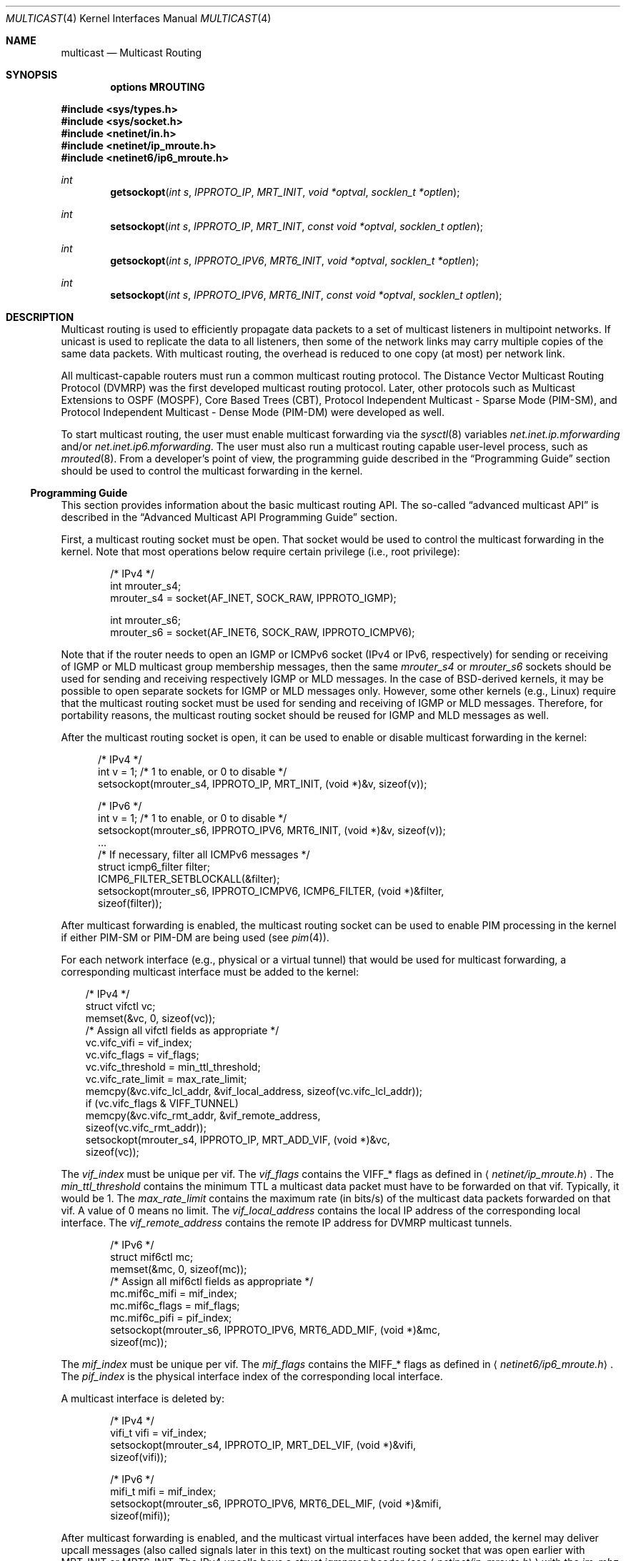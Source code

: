 .\"
.\" Copyright (c) 2001-2003 International Computer Science Institute
.\"
.\" Permission is hereby granted, free of charge, to any person obtaining a
.\" copy of this software and associated documentation files (the "Software"),
.\" to deal in the Software without restriction, including without limitation
.\" the rights to use, copy, modify, merge, publish, distribute, sublicense,
.\" and/or sell copies of the Software, and to permit persons to whom the
.\" Software is furnished to do so, subject to the following conditions:
.\"
.\" The above copyright notice and this permission notice shall be included in
.\" all copies or substantial portions of the Software.
.\"
.\" The names and trademarks of copyright holders may not be used in
.\" advertising or publicity pertaining to the software without specific
.\" prior permission. Title to copyright in this software and any associated
.\" documentation will at all times remain with the copyright holders.
.\"
.\" THE SOFTWARE IS PROVIDED "AS IS", WITHOUT WARRANTY OF ANY KIND, EXPRESS OR
.\" IMPLIED, INCLUDING BUT NOT LIMITED TO THE WARRANTIES OF MERCHANTABILITY,
.\" FITNESS FOR A PARTICULAR PURPOSE AND NONINFRINGEMENT. IN NO EVENT SHALL THE
.\" AUTHORS OR COPYRIGHT HOLDERS BE LIABLE FOR ANY CLAIM, DAMAGES OR OTHER
.\" LIABILITY, WHETHER IN AN ACTION OF CONTRACT, TORT OR OTHERWISE, ARISING
.\" FROM, OUT OF OR IN CONNECTION WITH THE SOFTWARE OR THE USE OR OTHER
.\" DEALINGS IN THE SOFTWARE.
.\"
.\"
.Dd $Mdocdate: August 26 2008 $
.Dt MULTICAST 4
.Os
.\"
.Sh NAME
.Nm multicast
.Nd Multicast Routing
.\"
.Sh SYNOPSIS
.Cd "options MROUTING"
.Pp
.In sys/types.h
.In sys/socket.h
.In netinet/in.h
.In netinet/ip_mroute.h
.In netinet6/ip6_mroute.h
.Ft int
.Fn getsockopt "int s" IPPROTO_IP MRT_INIT "void *optval" "socklen_t *optlen"
.Ft int
.Fn setsockopt "int s" IPPROTO_IP MRT_INIT "const void *optval" "socklen_t optlen"
.Ft int
.Fn getsockopt "int s" IPPROTO_IPV6 MRT6_INIT "void *optval" "socklen_t *optlen"
.Ft int
.Fn setsockopt "int s" IPPROTO_IPV6 MRT6_INIT "const void *optval" "socklen_t optlen"
.Sh DESCRIPTION
.Tn "Multicast routing"
is used to efficiently propagate data
packets to a set of multicast listeners in multipoint networks.
If unicast is used to replicate the data to all listeners,
then some of the network links may carry multiple copies of the same
data packets.
With multicast routing, the overhead is reduced to one copy
(at most) per network link.
.Pp
All multicast-capable routers must run a common multicast routing
protocol.
The Distance Vector Multicast Routing Protocol (DVMRP)
was the first developed multicast routing protocol.
Later, other protocols such as Multicast Extensions to OSPF (MOSPF),
Core Based Trees (CBT),
Protocol Independent Multicast \- Sparse Mode (PIM-SM),
and Protocol Independent Multicast \- Dense Mode (PIM-DM)
were developed as well.
.Pp
To start multicast routing,
the user must enable multicast forwarding via the
.Xr sysctl 8
variables
.Va net.inet.ip.mforwarding
and/or
.Va net.inet.ip6.mforwarding .
The user must also run a multicast routing capable user-level process,
such as
.Xr mrouted 8 .
From a developer's point of view,
the programming guide described in the
.Sx Programming Guide
section should be used to control the multicast forwarding in the kernel.
.\"
.Ss Programming Guide
This section provides information about the basic multicast routing API.
The so-called
.Dq advanced multicast API
is described in the
.Sx "Advanced Multicast API Programming Guide"
section.
.Pp
First, a multicast routing socket must be open.
That socket would be used
to control the multicast forwarding in the kernel.
Note that most operations below require certain privilege
(i.e., root privilege):
.Bd -literal -offset indent
/* IPv4 */
int mrouter_s4;
mrouter_s4 = socket(AF_INET, SOCK_RAW, IPPROTO_IGMP);
.Ed
.Bd -literal -offset indent
int mrouter_s6;
mrouter_s6 = socket(AF_INET6, SOCK_RAW, IPPROTO_ICMPV6);
.Ed
.Pp
Note that if the router needs to open an IGMP or ICMPv6 socket
(IPv4 or IPv6, respectively)
for sending or receiving of IGMP or MLD multicast group membership messages,
then the same
.Va mrouter_s4
or
.Va mrouter_s6
sockets should be used
for sending and receiving respectively IGMP or MLD messages.
In the case of BSD-derived kernels,
it may be possible to open separate sockets
for IGMP or MLD messages only.
However, some other kernels (e.g.,
.Tn Linux )
require that the multicast
routing socket must be used for sending and receiving of IGMP or MLD
messages.
Therefore, for portability reasons, the multicast
routing socket should be reused for IGMP and MLD messages as well.
.Pp
After the multicast routing socket is open, it can be used to enable
or disable multicast forwarding in the kernel:
.Bd -literal -offset 5n
/* IPv4 */
int v = 1;        /* 1 to enable, or 0 to disable */
setsockopt(mrouter_s4, IPPROTO_IP, MRT_INIT, (void *)&v, sizeof(v));
.Ed
.Bd -literal -offset 5n
/* IPv6 */
int v = 1;        /* 1 to enable, or 0 to disable */
setsockopt(mrouter_s6, IPPROTO_IPV6, MRT6_INIT, (void *)&v, sizeof(v));
\&...
/* If necessary, filter all ICMPv6 messages */
struct icmp6_filter filter;
ICMP6_FILTER_SETBLOCKALL(&filter);
setsockopt(mrouter_s6, IPPROTO_ICMPV6, ICMP6_FILTER, (void *)&filter,
           sizeof(filter));
.Ed
.Pp
After multicast forwarding is enabled, the multicast routing socket
can be used to enable PIM processing in the kernel if either PIM-SM or
PIM-DM are being used
(see
.Xr pim 4 ) .
.Pp
For each network interface (e.g., physical or a virtual tunnel)
that would be used for multicast forwarding, a corresponding
multicast interface must be added to the kernel:
.Bd -literal -offset 3n
/* IPv4 */
struct vifctl vc;
memset(&vc, 0, sizeof(vc));
/* Assign all vifctl fields as appropriate */
vc.vifc_vifi = vif_index;
vc.vifc_flags = vif_flags;
vc.vifc_threshold = min_ttl_threshold;
vc.vifc_rate_limit = max_rate_limit;
memcpy(&vc.vifc_lcl_addr, &vif_local_address, sizeof(vc.vifc_lcl_addr));
if (vc.vifc_flags & VIFF_TUNNEL)
    memcpy(&vc.vifc_rmt_addr, &vif_remote_address,
           sizeof(vc.vifc_rmt_addr));
setsockopt(mrouter_s4, IPPROTO_IP, MRT_ADD_VIF, (void *)&vc,
           sizeof(vc));
.Ed
.Pp
The
.Va vif_index
must be unique per vif.
The
.Va vif_flags
contains the
.Dv VIFF_*
flags as defined in
.Aq Pa netinet/ip_mroute.h .
The
.Va min_ttl_threshold
contains the minimum TTL a multicast data packet must have to be
forwarded on that vif.
Typically, it would be 1.
The
.Va max_rate_limit
contains the maximum rate (in bits/s) of the multicast data packets forwarded
on that vif.
A value of 0 means no limit.
The
.Va vif_local_address
contains the local IP address of the corresponding local interface.
The
.Va vif_remote_address
contains the remote IP address for DVMRP multicast tunnels.
.Bd -literal -offset indent
/* IPv6 */
struct mif6ctl mc;
memset(&mc, 0, sizeof(mc));
/* Assign all mif6ctl fields as appropriate */
mc.mif6c_mifi = mif_index;
mc.mif6c_flags = mif_flags;
mc.mif6c_pifi = pif_index;
setsockopt(mrouter_s6, IPPROTO_IPV6, MRT6_ADD_MIF, (void *)&mc,
           sizeof(mc));
.Ed
.Pp
The
.Va mif_index
must be unique per vif.
The
.Va mif_flags
contains the
.Dv MIFF_*
flags as defined in
.Aq Pa netinet6/ip6_mroute.h .
The
.Va pif_index
is the physical interface index of the corresponding local interface.
.Pp
A multicast interface is deleted by:
.Bd -literal -offset indent
/* IPv4 */
vifi_t vifi = vif_index;
setsockopt(mrouter_s4, IPPROTO_IP, MRT_DEL_VIF, (void *)&vifi,
           sizeof(vifi));
.Ed
.Bd -literal -offset indent
/* IPv6 */
mifi_t mifi = mif_index;
setsockopt(mrouter_s6, IPPROTO_IPV6, MRT6_DEL_MIF, (void *)&mifi,
           sizeof(mifi));
.Ed
.Pp
After multicast forwarding is enabled, and the multicast virtual
interfaces have been
added, the kernel may deliver upcall messages (also called signals
later in this text) on the multicast routing socket that was open
earlier with
.Dv MRT_INIT
or
.Dv MRT6_INIT .
The IPv4 upcalls have a
.Vt "struct igmpmsg"
header (see
.Aq Pa netinet/ip_mroute.h )
with the
.Va im_mbz
field set to zero.
Note that this header follows the structure of
.Vt "struct ip"
with the protocol field
.Va ip_p
set to zero.
The IPv6 upcalls have a
.Vt "struct mrt6msg"
header (see
.Aq Pa netinet6/ip6_mroute.h )
with the
.Va im6_mbz
field set to zero.
Note that this header follows the structure of
.Vt "struct ip6_hdr"
with the next header field
.Va ip6_nxt
set to zero.
.Pp
The upcall header contains the
.Va im_msgtype
and
.Va im6_msgtype
fields, with the type of the upcall
.Dv IGMPMSG_*
and
.Dv MRT6MSG_*
for IPv4 and IPv6, respectively.
The values of the rest of the upcall header fields
and the body of the upcall message depend on the particular upcall type.
.Pp
If the upcall message type is
.Dv IGMPMSG_NOCACHE
or
.Dv MRT6MSG_NOCACHE ,
this is an indication that a multicast packet has reached the multicast
router, but the router has no forwarding state for that packet.
Typically, the upcall would be a signal for the multicast routing
user-level process to install the appropriate Multicast Forwarding
Cache (MFC) entry in the kernel.
.Pp
An MFC entry is added by:
.Bd -literal -offset indent
/* IPv4 */
struct mfcctl mc;
memset(&mc, 0, sizeof(mc));
memcpy(&mc.mfcc_origin, &source_addr, sizeof(mc.mfcc_origin));
memcpy(&mc.mfcc_mcastgrp, &group_addr, sizeof(mc.mfcc_mcastgrp));
mc.mfcc_parent = iif_index;
for (i = 0; i \*(Lt maxvifs; i++)
    mc.mfcc_ttls[i] = oifs_ttl[i];
setsockopt(mrouter_s4, IPPROTO_IP, MRT_ADD_MFC,
           (void *)&mc, sizeof(mc));
.Ed
.Bd -literal -offset indent
/* IPv6 */
struct mf6cctl mc;
memset(&mc, 0, sizeof(mc));
memcpy(&mc.mf6cc_origin, &source_addr, sizeof(mc.mf6cc_origin));
memcpy(&mc.mf6cc_mcastgrp, &group_addr, sizeof(mf6cc_mcastgrp));
mc.mf6cc_parent = iif_index;
for (i = 0; i \*(Lt maxvifs; i++)
    if (oifs_ttl[i] \*(Gt 0)
        IF_SET(i, &mc.mf6cc_ifset);
setsockopt(mrouter_s4, IPPROTO_IPV6, MRT6_ADD_MFC,
           (void *)&mc, sizeof(mc));
.Ed
.Pp
The
.Va source_addr
and
.Va group_addr
fields are the source and group address of the multicast packet (as set
in the upcall message).
The
.Va iif_index
is the virtual interface index of the multicast interface the multicast
packets for this specific source and group address should be received on.
The
.Va oifs_ttl[]
array contains the minimum TTL (per interface) a multicast packet
should have to be forwarded on an outgoing interface.
If the TTL value is zero, the corresponding interface is not included
in the set of outgoing interfaces.
Note that for IPv6 only the set of outgoing interfaces can
be specified.
.Pp
An MFC entry is deleted by:
.Bd -literal -offset indent
/* IPv4 */
struct mfcctl mc;
memset(&mc, 0, sizeof(mc));
memcpy(&mc.mfcc_origin, &source_addr, sizeof(mc.mfcc_origin));
memcpy(&mc.mfcc_mcastgrp, &group_addr, sizeof(mc.mfcc_mcastgrp));
setsockopt(mrouter_s4, IPPROTO_IP, MRT_DEL_MFC,
           (void *)&mc, sizeof(mc));
.Ed
.Bd -literal -offset indent
/* IPv6 */
struct mf6cctl mc;
memset(&mc, 0, sizeof(mc));
memcpy(&mc.mf6cc_origin, &source_addr, sizeof(mc.mf6cc_origin));
memcpy(&mc.mf6cc_mcastgrp, &group_addr, sizeof(mf6cc_mcastgrp));
setsockopt(mrouter_s4, IPPROTO_IPV6, MRT6_DEL_MFC,
           (void *)&mc, sizeof(mc));
.Ed
.Pp
The following method can be used to get various statistics per
installed MFC entry in the kernel (e.g., the number of forwarded
packets per source and group address):
.Bd -literal -offset indent
/* IPv4 */
struct sioc_sg_req sgreq;
memset(&sgreq, 0, sizeof(sgreq));
memcpy(&sgreq.src, &source_addr, sizeof(sgreq.src));
memcpy(&sgreq.grp, &group_addr, sizeof(sgreq.grp));
ioctl(mrouter_s4, SIOCGETSGCNT, &sgreq);
.Ed
.Bd -literal -offset indent
/* IPv6 */
struct sioc_sg_req6 sgreq;
memset(&sgreq, 0, sizeof(sgreq));
memcpy(&sgreq.src, &source_addr, sizeof(sgreq.src));
memcpy(&sgreq.grp, &group_addr, sizeof(sgreq.grp));
ioctl(mrouter_s6, SIOCGETSGCNT_IN6, &sgreq);
.Ed
.Pp
The following method can be used to get various statistics per
multicast virtual interface in the kernel (e.g., the number of forwarded
packets per interface):
.Bd -literal -offset indent
/* IPv4 */
struct sioc_vif_req vreq;
memset(&vreq, 0, sizeof(vreq));
vreq.vifi = vif_index;
ioctl(mrouter_s4, SIOCGETVIFCNT, &vreq);
.Ed
.Bd -literal -offset indent
/* IPv6 */
struct sioc_mif_req6 mreq;
memset(&mreq, 0, sizeof(mreq));
mreq.mifi = vif_index;
ioctl(mrouter_s6, SIOCGETMIFCNT_IN6, &mreq);
.Ed
.Ss Advanced Multicast API Programming Guide
Adding new features to the kernel makes it difficult
to preserve backward compatibility (binary and API),
and at the same time to allow user-level processes to take advantage of
the new features (if the kernel supports them).
.Pp
One of the mechanisms that allows preserving the backward
compatibility is a sort of negotiation
between the user-level process and the kernel:
.Bl -enum
.It
The user-level process tries to enable in the kernel the set of new
features (and the corresponding API) it would like to use.
.It
The kernel returns the (sub)set of features it knows about
and is willing to be enabled.
.It
The user-level process uses only that set of features
the kernel has agreed on.
.El
.\"
.Pp
To support backward compatibility, if the user-level process does not
ask for any new features, the kernel defaults to the basic
multicast API (see the
.Sx "Programming Guide"
section).
.\" XXX: edit as appropriate after the advanced multicast API is
.\" supported under IPv6
Currently, the advanced multicast API exists only for IPv4;
in the future there will be IPv6 support as well.
.Pp
Below is a summary of the expandable API solution.
Note that all new options and structures are defined
in
.Aq Pa netinet/ip_mroute.h
and
.Aq Pa netinet6/ip6_mroute.h ,
unless stated otherwise.
.Pp
The user-level process uses new
.Fn getsockopt Ns / Ns Fn setsockopt
options to
perform the API features negotiation with the kernel.
This negotiation must be performed right after the multicast routing
socket is open.
The set of desired/allowed features is stored in a bitset
(currently, in
.Vt uint32_t
i.e., maximum of 32 new features).
The new
.Fn getsockopt Ns / Ns Fn setsockopt
options are
.Dv MRT_API_SUPPORT
and
.Dv MRT_API_CONFIG .
An example:
.Bd -literal -offset 3n
uint32_t v;
getsockopt(sock, IPPROTO_IP, MRT_API_SUPPORT, (void *)&v, sizeof(v));
.Ed
.Pp
This would set
.Va v
to the pre-defined bits that the kernel API supports.
The eight least significant bits in
.Vt uint32_t
are the same as the
eight possible flags
.Dv MRT_MFC_FLAGS_*
that can be used in
.Va mfcc_flags
as part of the new definition of
.Vt "struct mfcctl"
(see below about those flags), which leaves 24 flags for other new features.
The value returned by
.Fn getsockopt MRT_API_SUPPORT
is read-only; in other words,
.Fn setsockopt MRT_API_SUPPORT
would fail.
.Pp
To modify the API, and to set some specific feature in the kernel, then:
.Bd -literal -offset 3n
uint32_t v = MRT_MFC_FLAGS_DISABLE_WRONGVIF;
if (setsockopt(sock, IPPROTO_IP, MRT_API_CONFIG, (void *)&v, sizeof(v))
    != 0) {
    return (ERROR);
}
if (v & MRT_MFC_FLAGS_DISABLE_WRONGVIF)
    return (OK);	/* Success */
else
    return (ERROR);
.Ed
.Pp
In other words, when
.Fn setsockopt MRT_API_CONFIG
is called, the
argument to it specifies the desired set of features to
be enabled in the API and the kernel.
The return value in
.Va v
is the actual (sub)set of features that were enabled in the kernel.
To obtain later the same set of features that were enabled, use:
.Bd -literal -offset indent
getsockopt(sock, IPPROTO_IP, MRT_API_CONFIG, (void *)&v, sizeof(v));
.Ed
.Pp
The set of enabled features is global.
In other words,
.Fn setsockopt MRT_API_CONFIG
should be called right after
.Fn setsockopt MRT_INIT .
.Pp
Currently, the following set of new features is defined:
.Bd -literal
#define	MRT_MFC_FLAGS_DISABLE_WRONGVIF (1 \*(Lt\*(Lt 0)/*disable WRONGVIF signals*/
#define	MRT_MFC_FLAGS_BORDER_VIF   (1 \*(Lt\*(Lt 1)  /* border vif              */
#define MRT_MFC_RP                 (1 \*(Lt\*(Lt 8)  /* enable RP address	*/
#define MRT_MFC_BW_UPCALL          (1 \*(Lt\*(Lt 9)  /* enable bw upcalls	*/
.Ed
.\" .Pp
.\" In the future there might be:
.\" .Bd -literal
.\" #define MRT_MFC_GROUP_SPECIFIC     (1 \*(Lt\*(Lt 10) /* allow (*,G) MFC entries */
.\" .Ed
.\" .Pp
.\" to allow (*,G) MFC entries (i.e., group-specific entries) in the kernel.
.\" For now this is left-out until it is clear whether
.\" (*,G) MFC support is the preferred solution instead of something more generic
.\" solution for example.
.\"
.\" 2. The newly defined struct mfcctl2.
.\"
.Pp
The advanced multicast API uses a newly defined
.Vt "struct mfcctl2"
instead of the traditional
.Vt "struct mfcctl" .
The original
.Vt "struct mfcctl"
is kept as is.
The new
.Vt "struct mfcctl2"
is:
.Bd -literal
/*
 * The new argument structure for MRT_ADD_MFC and MRT_DEL_MFC overlays
 * and extends the old struct mfcctl.
 */
struct mfcctl2 {
        /* the mfcctl fields */
        struct in_addr  mfcc_origin;       /* ip origin of mcasts       */
        struct in_addr  mfcc_mcastgrp;     /* multicast group associated*/
        vifi_t          mfcc_parent;       /* incoming vif              */
        u_char          mfcc_ttls[MAXVIFS];/* forwarding ttls on vifs   */

        /* extension fields */
        uint8_t         mfcc_flags[MAXVIFS];/* the MRT_MFC_FLAGS_* flags*/
        struct in_addr  mfcc_rp;            /* the RP address           */
};
.Ed
.Pp
The new fields are
.Va mfcc_flags[MAXVIFS]
and
.Va mfcc_rp .
Note that for compatibility reasons they are added at the end.
.Pp
The
.Va mfcc_flags[MAXVIFS]
field is used to set various flags per
interface per (S,G) entry.
Currently, the defined flags are:
.Bd -literal
#define	MRT_MFC_FLAGS_DISABLE_WRONGVIF (1 \*(Lt\*(Lt 0)/*disable WRONGVIF signals*/
#define	MRT_MFC_FLAGS_BORDER_VIF       (1 \*(Lt\*(Lt 1) /* border vif          */
.Ed
.Pp
The
.Dv MRT_MFC_FLAGS_DISABLE_WRONGVIF
flag is used to explicitly disable the
.Dv IGMPMSG_WRONGVIF
kernel signal at the (S,G) granularity if a multicast data packet
arrives on the wrong interface.
Usually this signal is used to
complete the shortest-path switch for PIM-SM multicast routing,
or to trigger a PIM assert message.
However, it should not be delivered for interfaces that are not set in
the outgoing interface, and that are not expecting to
become an incoming interface.
Hence, if the
.Dv MRT_MFC_FLAGS_DISABLE_WRONGVIF
flag is set for some of the
interfaces, then a data packet that arrives on that interface for
that MFC entry will NOT trigger a WRONGVIF signal.
If that flag is not set, then a signal is triggered (the default action).
.Pp
The
.Dv MRT_MFC_FLAGS_BORDER_VIF
flag is used to specify whether the Border-bit in PIM
Register messages should be set (when the Register encapsulation
is performed inside the kernel).
If it is set for the special PIM Register kernel virtual interface
(see
.Xr pim 4 ) ,
the Border-bit in the Register messages sent to the RP will be set.
.Pp
The remaining six bits are reserved for future usage.
.Pp
The
.Va mfcc_rp
field is used to specify the RP address (for PIM-SM multicast routing)
for a multicast
group G if we want to perform kernel-level PIM Register encapsulation.
The
.Va mfcc_rp
field is used only if the
.Dv MRT_MFC_RP
advanced API flag/capability has been successfully set by
.Fn setsockopt MRT_API_CONFIG .
.Pp
.\"
.\" 3. Kernel-level PIM Register encapsulation
.\"
If the
.Dv MRT_MFC_RP
flag was successfully set by
.Fn setsockopt MRT_API_CONFIG ,
then the kernel will attempt to perform
the PIM Register encapsulation itself instead of sending the
multicast data packets to user level (inside
.Dv IGMPMSG_WHOLEPKT
upcalls) for user-level encapsulation.
The RP address would be taken from the
.Va mfcc_rp
field
inside the new
.Vt "struct mfcctl2" .
However, even if the
.Dv MRT_MFC_RP
flag was successfully set, if the
.Va mfcc_rp
field was set to
.Dv INADDR_ANY ,
then the
kernel will still deliver an
.Dv IGMPMSG_WHOLEPKT
upcall with the
multicast data packet to the user-level process.
.Pp
In addition, if the multicast data packet is too large to fit within
a single IP packet after the PIM Register encapsulation (e.g., if
its size was on the order of 65500 bytes), the data packet will be
fragmented, and then each of the fragments will be encapsulated
separately.
Note that typically a multicast data packet can be that
large only if it was originated locally from the same hosts that
performs the encapsulation; otherwise the transmission of the
multicast data packet over Ethernet for example would have
fragmented it into much smaller pieces.
.\"
.\" Note that if this code is ported to IPv6, we may need the kernel to
.\" perform MTU discovery to the RP, and keep those discoveries inside
.\" the kernel so the encapsulating router may send back ICMP
.\" Fragmentation Required if the size of the multicast data packet is
.\" too large (see "Encapsulating data packets in the Register Tunnel"
.\" in Section 4.4.1 in the PIM-SM spec
.\" draft-ietf-pim-sm-v2-new-05.{txt,ps}).
.\" For IPv4 we may be able to get away without it, but for IPv6 we need
.\" that.
.\"
.\" 4. Mechanism for "multicast bandwidth monitoring and upcalls".
.\"
.Pp
Typically, a multicast routing user-level process would need to know the
forwarding bandwidth for some data flow.
For example, the multicast routing process may want to time out idle MFC
entries, or for PIM-SM it can initiate (S,G) shortest-path switch if
the bandwidth rate is above a threshold for example.
.Pp
The original solution for measuring the bandwidth of a dataflow was
that a user-level process would periodically
query the kernel about the number of forwarded packets/bytes per
(S,G), and then based on those numbers it would estimate whether a source
has been idle, or whether the source's transmission bandwidth is above a
threshold.
That solution is far from being scalable, hence the need for a new
mechanism for bandwidth monitoring.
.Pp
Below is a description of the bandwidth monitoring mechanism.
.Bl -bullet
.It
If the bandwidth of a data flow satisfies some pre-defined filter,
the kernel delivers an upcall on the multicast routing socket
to the multicast routing process that has installed that filter.
.It
The bandwidth-upcall filters are installed per (S,G).
There can be
more than one filter per (S,G).
.It
Instead of supporting all possible comparison operations
(i.e., \*(Lt \*(Lt= == != \*(Gt \*(Gt= ), there is support only for the
\*(Lt= and \*(Gt= operations,
because this makes the kernel-level implementation simpler,
and because practically we need only those two.
Furthermore, the missing operations can be simulated by secondary
user-level filtering of those \*(Lt= and \*(Gt= filters.
For example, to simulate !=, then we need to install filter
.Dq bw \*(Lt= 0xffffffff ,
and after an
upcall is received, we need to check whether
.Dq measured_bw != expected_bw .
.It
The bandwidth-upcall mechanism is enabled by
.Fn setsockopt MRT_API_CONFIG
for the
.Dv MRT_MFC_BW_UPCALL
flag.
.It
The bandwidth-upcall filters are added/deleted by the new
.Fn setsockopt MRT_ADD_BW_UPCALL
and
.Fn setsockopt MRT_DEL_BW_UPCALL
respectively (with the appropriate
.Vt "struct bw_upcall"
argument of course).
.El
.Pp
From an application point of view, a developer needs to know about
the following:
.Bd -literal
/*
 * Structure for installing or delivering an upcall if the
 * measured bandwidth is above or below a threshold.
 *
 * User programs (e.g. daemons) may have a need to know when the
 * bandwidth used by some data flow is above or below some threshold.
 * This interface allows the userland to specify the threshold (in
 * bytes and/or packets) and the measurement interval. Flows are
 * all packet with the same source and destination IP address.
 * At the moment the code is only used for multicast destinations
 * but there is nothing that prevents its use for unicast.
 *
 * The measurement interval cannot be shorter than some Tmin (3s).
 * The threshold is set in packets and/or bytes per_interval.
 *
 * Measurement works as follows:
 *
 * For \*(Gt= measurements:
 * The first packet marks the start of a measurement interval.
 * During an interval we count packets and bytes, and when we
 * pass the threshold we deliver an upcall and we are done.
 * The first packet after the end of the interval resets the
 * count and restarts the measurement.
 *
 * For \*(Lt= measurement:
 * We start a timer to fire at the end of the interval, and
 * then for each incoming packet we count packets and bytes.
 * When the timer fires, we compare the value with the threshold,
 * schedule an upcall if we are below, and restart the measurement
 * (reschedule timer and zero counters).
 */

struct bw_data {
        struct timeval  b_time;
        uint64_t        b_packets;
        uint64_t        b_bytes;
};

struct bw_upcall {
        struct in_addr  bu_src;         /* source address            */
        struct in_addr  bu_dst;         /* destination address       */
        uint32_t        bu_flags;       /* misc flags (see below)    */
#define BW_UPCALL_UNIT_PACKETS (1 \*(Lt\*(Lt 0) /* threshold (in packets)    */
#define BW_UPCALL_UNIT_BYTES   (1 \*(Lt\*(Lt 1) /* threshold (in bytes)      */
#define BW_UPCALL_GEQ          (1 \*(Lt\*(Lt 2) /* upcall if bw \*(Gt= threshold */
#define BW_UPCALL_LEQ          (1 \*(Lt\*(Lt 3) /* upcall if bw \*(Lt= threshold */
#define BW_UPCALL_DELETE_ALL   (1 \*(Lt\*(Lt 4) /* delete all upcalls for s,d*/
        struct bw_data  bu_threshold;   /* the bw threshold          */
        struct bw_data  bu_measured;    /* the measured bw           */
};

/* max. number of upcalls to deliver together */
#define BW_UPCALLS_MAX				128
/* min. threshold time interval for bandwidth measurement */
#define BW_UPCALL_THRESHOLD_INTERVAL_MIN_SEC	3
#define BW_UPCALL_THRESHOLD_INTERVAL_MIN_USEC	0
.Ed
.Pp
The
.Vt bw_upcall
structure is used as an argument to
.Fn setsockopt MRT_ADD_BW_UPCALL
and
.Fn setsockopt MRT_DEL_BW_UPCALL .
Each
.Fn setsockopt MRT_ADD_BW_UPCALL
installs a filter in the kernel
for the source and destination address in the
.Vt bw_upcall
argument,
and that filter will trigger an upcall according to the following
pseudo-algorithm:
.Bd -literal
 if (bw_upcall_oper IS "\*(Gt=") {
    if (((bw_upcall_unit & PACKETS == PACKETS) &&
         (measured_packets \*(Gt= threshold_packets)) ||
        ((bw_upcall_unit & BYTES == BYTES) &&
         (measured_bytes \*(Gt= threshold_bytes)))
       SEND_UPCALL("measured bandwidth is \*(Gt= threshold");
  }
  if (bw_upcall_oper IS "\*(Lt=" && measured_interval \*(Gt= threshold_interval) {
    if (((bw_upcall_unit & PACKETS == PACKETS) &&
         (measured_packets \*(Lt= threshold_packets)) ||
        ((bw_upcall_unit & BYTES == BYTES) &&
         (measured_bytes \*(Lt= threshold_bytes)))
       SEND_UPCALL("measured bandwidth is \*(Lt= threshold");
  }
.Ed
.Pp
In the same
.Vt bw_upcall ,
the unit can be specified in both BYTES and PACKETS.
However, the GEQ and LEQ flags are mutually exclusive.
.Pp
Basically, an upcall is delivered if the measured bandwidth is \*(Gt= or
\*(Lt= the threshold bandwidth (within the specified measurement
interval).
For practical reasons, the smallest value for the measurement
interval is 3 seconds.
If smaller values are allowed, then the bandwidth
estimation may be less accurate, or the potentially very high frequency
of the generated upcalls may introduce too much overhead.
For the \*(Gt= operation, the answer may be known before the end of
.Va threshold_interval ,
therefore the upcall may be delivered earlier.
For the \*(Lt= operation however, we must wait
until the threshold interval has expired to know the answer.
.Sh EXAMPLES
.Bd -literal -offset indent
struct bw_upcall bw_upcall;
/* Assign all bw_upcall fields as appropriate */
memset(&bw_upcall, 0, sizeof(bw_upcall));
memcpy(&bw_upcall.bu_src, &source, sizeof(bw_upcall.bu_src));
memcpy(&bw_upcall.bu_dst, &group, sizeof(bw_upcall.bu_dst));
bw_upcall.bu_threshold.b_data = threshold_interval;
bw_upcall.bu_threshold.b_packets = threshold_packets;
bw_upcall.bu_threshold.b_bytes = threshold_bytes;
if (is_threshold_in_packets)
    bw_upcall.bu_flags |= BW_UPCALL_UNIT_PACKETS;
if (is_threshold_in_bytes)
    bw_upcall.bu_flags |= BW_UPCALL_UNIT_BYTES;
do {
    if (is_geq_upcall) {
        bw_upcall.bu_flags |= BW_UPCALL_GEQ;
        break;
    }
    if (is_leq_upcall) {
        bw_upcall.bu_flags |= BW_UPCALL_LEQ;
        break;
    }
    return (ERROR);
} while (0);
setsockopt(mrouter_s4, IPPROTO_IP, MRT_ADD_BW_UPCALL,
          (void *)&bw_upcall, sizeof(bw_upcall));
.Ed
.Pp
To delete a single filter, use
.Dv MRT_DEL_BW_UPCALL ,
and the fields of bw_upcall must be set to
exactly same as when
.Dv MRT_ADD_BW_UPCALL
was called.
.Pp
To delete all bandwidth filters for a given (S,G), then
only the
.Va bu_src
and
.Va bu_dst
fields in
.Vt "struct bw_upcall"
need to be set, and then just set only the
.Dv BW_UPCALL_DELETE_ALL
flag inside field
.Va bw_upcall.bu_flags .
.Pp
The bandwidth upcalls are received by aggregating them in the new upcall
message:
.Bd -literal -offset indent
#define IGMPMSG_BW_UPCALL  4  /* BW monitoring upcall */
.Ed
.Pp
This message is an array of
.Vt "struct bw_upcall"
elements (up to
.Dv BW_UPCALLS_MAX
= 128).
The upcalls are
delivered when there are 128 pending upcalls, or when 1 second has
expired since the previous upcall (whichever comes first).
In an
.Vt "struct upcall"
element, the
.Va bu_measured
field is filled in to
indicate the particular measured values.
However, because of the way
the particular intervals are measured, the user should be careful how
.Va bu_measured.b_time
is used.
For example, if the
filter is installed to trigger an upcall if the number of packets
is \*(Gt= 1, then
.Va bu_measured
may have a value of zero in the upcalls after the
first one, because the measured interval for \*(Gt= filters is
.Dq clocked
by the forwarded packets.
Hence, this upcall mechanism should not be used for measuring
the exact value of the bandwidth of the forwarded data.
To measure the exact bandwidth, the user would need to
get the forwarded packets statistics with the
.Fn ioctl SIOCGETSGCNT
mechanism
(see the
.Sx Programming Guide
section) .
.Pp
Note that the upcalls for a filter are delivered until the specific
filter is deleted, but no more frequently than once per
.Va bu_threshold.b_time .
For example, if the filter is specified to
deliver a signal if bw \*(Gt= 1 packet, the first packet will trigger a
signal, but the next upcall will be triggered no earlier than
.Va bu_threshold.b_time
after the previous upcall.
.\"
.Sh SEE ALSO
.Xr getsockopt 2 ,
.Xr recvfrom 2 ,
.Xr recvmsg 2 ,
.Xr setsockopt 2 ,
.Xr socket 2 ,
.Xr icmp6 4 ,
.Xr inet 4 ,
.Xr inet6 4 ,
.Xr intro 4 ,
.Xr ip 4 ,
.Xr ip6 4 ,
.Xr pim 4 ,
.Xr mrouted 8 ,
.Xr sysctl 8
.\"
.Sh AUTHORS
.An -nosplit
The original multicast code was written by
.An David Waitzman
(BBN Labs),
and later modified by the following individuals:
.An Steve Deering
(Stanford),
.An Mark J. Steiglitz
(Stanford),
.An Van Jacobson
(LBL),
.An Ajit Thyagarajan
(PARC),
.An Bill Fenner
(PARC).
.Pp
The IPv6 multicast support was implemented by the KAME project
.Pq Pa http://www.kame.net ,
and was based on the IPv4 multicast code.
The advanced multicast API and the multicast bandwidth
monitoring were implemented by
.An Pavlin Radoslavov
(ICSI)
in collaboration with
.An Chris Brown
(NextHop).
.Pp
This manual page was written by
.An Pavlin Radoslavov
(ICSI).

